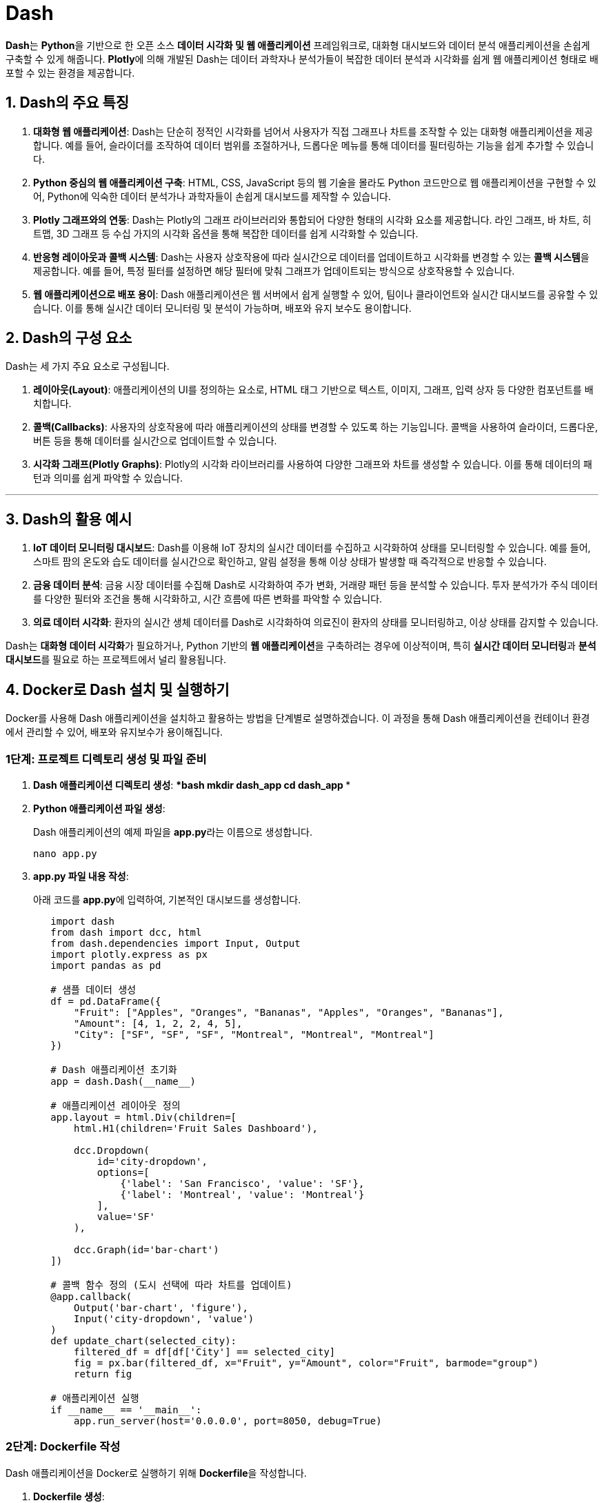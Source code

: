 = Dash

**Dash**는 **Python**을 기반으로 한 오픈 소스 **데이터 시각화 및 웹 애플리케이션** 프레임워크로, 대화형 대시보드와 데이터 분석 애플리케이션을 손쉽게 구축할 수 있게 해줍니다. **Plotly**에 의해 개발된 Dash는 데이터 과학자나 분석가들이 복잡한 데이터 분석과 시각화를 쉽게 웹 애플리케이션 형태로 배포할 수 있는 환경을 제공합니다.

== 1. **Dash의 주요 특징**

1. **대화형 웹 애플리케이션**: Dash는 단순히 정적인 시각화를 넘어서 사용자가 직접 그래프나 차트를 조작할 수 있는 대화형 애플리케이션을 제공합니다. 예를 들어, 슬라이더를 조작하여 데이터 범위를 조절하거나, 드롭다운 메뉴를 통해 데이터를 필터링하는 기능을 쉽게 추가할 수 있습니다.

2. **Python 중심의 웹 애플리케이션 구축**: HTML, CSS, JavaScript 등의 웹 기술을 몰라도 Python 코드만으로 웹 애플리케이션을 구현할 수 있어, Python에 익숙한 데이터 분석가나 과학자들이 손쉽게 대시보드를 제작할 수 있습니다.

3. **Plotly 그래프와의 연동**: Dash는 Plotly의 그래프 라이브러리와 통합되어 다양한 형태의 시각화 요소를 제공합니다. 라인 그래프, 바 차트, 히트맵, 3D 그래프 등 수십 가지의 시각화 옵션을 통해 복잡한 데이터를 쉽게 시각화할 수 있습니다.

4. **반응형 레이아웃과 콜백 시스템**: Dash는 사용자 상호작용에 따라 실시간으로 데이터를 업데이트하고 시각화를 변경할 수 있는 **콜백 시스템**을 제공합니다. 예를 들어, 특정 필터를 설정하면 해당 필터에 맞춰 그래프가 업데이트되는 방식으로 상호작용할 수 있습니다.

5. **웹 애플리케이션으로 배포 용이**: Dash 애플리케이션은 웹 서버에서 쉽게 실행할 수 있어, 팀이나 클라이언트와 실시간 대시보드를 공유할 수 있습니다. 이를 통해 실시간 데이터 모니터링 및 분석이 가능하며, 배포와 유지 보수도 용이합니다.


== 2. **Dash의 구성 요소**

Dash는 세 가지 주요 요소로 구성됩니다.

1. **레이아웃(Layout)**: 애플리케이션의 UI를 정의하는 요소로, HTML 태그 기반으로 텍스트, 이미지, 그래프, 입력 상자 등 다양한 컴포넌트를 배치합니다.

2. **콜백(Callbacks)**: 사용자의 상호작용에 따라 애플리케이션의 상태를 변경할 수 있도록 하는 기능입니다. 콜백을 사용하여 슬라이더, 드롭다운, 버튼 등을 통해 데이터를 실시간으로 업데이트할 수 있습니다.

3. **시각화 그래프(Plotly Graphs)**: Plotly의 시각화 라이브러리를 사용하여 다양한 그래프와 차트를 생성할 수 있습니다. 이를 통해 데이터의 패턴과 의미를 쉽게 파악할 수 있습니다.

---

== 3. **Dash의 활용 예시**

1. **IoT 데이터 모니터링 대시보드**: Dash를 이용해 IoT 장치의 실시간 데이터를 수집하고 시각화하여 상태를 모니터링할 수 있습니다. 예를 들어, 스마트 팜의 온도와 습도 데이터를 실시간으로 확인하고, 알림 설정을 통해 이상 상태가 발생할 때 즉각적으로 반응할 수 있습니다.

2. **금융 데이터 분석**: 금융 시장 데이터를 수집해 Dash로 시각화하여 주가 변화, 거래량 패턴 등을 분석할 수 있습니다. 투자 분석가가 주식 데이터를 다양한 필터와 조건을 통해 시각화하고, 시간 흐름에 따른 변화를 파악할 수 있습니다.

3. **의료 데이터 시각화**: 환자의 실시간 생체 데이터를 Dash로 시각화하여 의료진이 환자의 상태를 모니터링하고, 이상 상태를 감지할 수 있습니다.

Dash는 **대화형 데이터 시각화**가 필요하거나, Python 기반의 **웹 애플리케이션**을 구축하려는 경우에 이상적이며, 특히 **실시간 데이터 모니터링**과 **분석 대시보드**를 필요로 하는 프로젝트에서 널리 활용됩니다.


== 4. **Docker로 Dash 설치 및 실행하기**

Docker를 사용해 Dash 애플리케이션을 설치하고 활용하는 방법을 단계별로 설명하겠습니다. 이 과정을 통해 Dash 애플리케이션을 컨테이너 환경에서 관리할 수 있어, 배포와 유지보수가 용이해집니다.

=== **1단계: 프로젝트 디렉토리 생성 및 파일 준비**

1. **Dash 애플리케이션 디렉토리 생성**:
   ******bash
   mkdir dash_app
   cd dash_app
   ******

2. **Python 애플리케이션 파일 생성**:
+
Dash 애플리케이션의 예제 파일을 **app.py**라는 이름으로 생성합니다.
+
[source,bash]
----
nano app.py
----

3. **app.py 파일 내용 작성**:
+
아래 코드를 **app.py**에 입력하여, 기본적인 대시보드를 생성합니다.
+
[source,python]
----
   import dash
   from dash import dcc, html
   from dash.dependencies import Input, Output
   import plotly.express as px
   import pandas as pd

   # 샘플 데이터 생성
   df = pd.DataFrame({
       "Fruit": ["Apples", "Oranges", "Bananas", "Apples", "Oranges", "Bananas"],
       "Amount": [4, 1, 2, 2, 4, 5],
       "City": ["SF", "SF", "SF", "Montreal", "Montreal", "Montreal"]
   })

   # Dash 애플리케이션 초기화
   app = dash.Dash(__name__)

   # 애플리케이션 레이아웃 정의
   app.layout = html.Div(children=[
       html.H1(children='Fruit Sales Dashboard'),

       dcc.Dropdown(
           id='city-dropdown',
           options=[
               {'label': 'San Francisco', 'value': 'SF'},
               {'label': 'Montreal', 'value': 'Montreal'}
           ],
           value='SF'
       ),

       dcc.Graph(id='bar-chart')
   ])

   # 콜백 함수 정의 (도시 선택에 따라 차트를 업데이트)
   @app.callback(
       Output('bar-chart', 'figure'),
       Input('city-dropdown', 'value')
   )
   def update_chart(selected_city):
       filtered_df = df[df['City'] == selected_city]
       fig = px.bar(filtered_df, x="Fruit", y="Amount", color="Fruit", barmode="group")
       return fig

   # 애플리케이션 실행
   if __name__ == '__main__':
       app.run_server(host='0.0.0.0', port=8050, debug=True)
----

=== **2단계: Dockerfile 작성**

Dash 애플리케이션을 Docker로 실행하기 위해 **Dockerfile**을 작성합니다.

1. **Dockerfile 생성**:
+
[source,bash]
----
nano Dockerfile
----

2. **Dockerfile 내용 작성**:
+
**app.py**가 Python 3 환경에서 실행되도록 Docker 이미지를 구성합니다.
+
[source,Dockerfile]
----
   # 베이스 이미지 설정 (Python 3.9)
   FROM python:3.9-slim

   # 작업 디렉토리 설정
   WORKDIR /app

   # 필요한 라이브러리 설치
   COPY requirements.txt .
   RUN pip install -r requirements.txt

   # 애플리케이션 파일 복사
   COPY . /app

   # 컨테이너 실행 시 실행될 명령어
   CMD ["python", "app.py"]
----

3. **requirements.txt 생성**:
+
Dash와 관련된 라이브러리를 설치할 수 있도록 **requirements.txt** 파일을 생성합니다.
+
[source,bash]
----
nano requirements.txt
----

4. **requirements.txt 내용 작성**:
+
[source,text]
----
dash
pandas
plotly
----

---

=== **3단계: Docker 이미지 빌드 및 실행**

이제 Docker 이미지를 빌드하고 실행합니다.

1. **Docker 이미지 빌드**:
+
[source,bash]
----
docker build -t dash_app:latest .
----

2. **컨테이너 실행**:
+
[source,bash]
----
docker run -p 8050:8050 dash_app
----
**  **-p 8050:8050**: 호스트의 8050 포트를 컨테이너의 8050 포트와 연결하여, 브라우저에서 Dash 애플리케이션에 접근할 수 있습니다.

3. **애플리케이션 접속**:
+
브라우저에서 **http://<라즈베리 파이 IP 주소>:8050**으로 접속하여, Dash 대시보드를 확인합니다. 드롭다운 메뉴에서 도시를 선택하면 바 차트가 업데이트됩니다.

---

=== **4단계: Docker Compose를 통한 관리 (선택 사항)**

여러 개의 Dash 애플리케이션을 실행하거나 다른 서비스와 연동할 경우, **Docker Compose**를 사용하여 관리할 수 있습니다.

1. **docker-compose.yml 파일 생성**:
   ******bash
   nano docker-compose.yml
   ******

2. **docker-compose.yml 내용 작성**:
   ******yaml
   version: '3'
   services:
     dash_app:
       build: .
       ports:
         - "8050:8050"
   ******

3. **Docker Compose로 컨테이너 실행**:
   ******bash
   docker-compose up -d
   ******
   - **-d** 옵션을 통해 백그라운드에서 실행되도록 설정합니다.

4. **애플리케이션 확인**:
   브라우저에서 **http://<라즈베리 파이 IP 주소>:8050**로 접속하여 애플리케이션이 정상적으로 실행되는지 확인합니다.

---

== 5. **정리**

* **Dash**는 Python 기반의 오픈 소스 프레임워크로, 대화형 데이터 시각화와 웹 애플리케이션을 쉽게 구축할 수 있게 해줍니다.
* 웹 개발 지식 없이도 Python 코드만으로 복잡한 데이터 분석 대시보드를 만들 수 있으며, Plotly 그래프와 연동되어 다양한 시각화 옵션을 제공합니다.
* 실시간 데이터 모니터링, 사용자 상호작용(콜백), 맞춤형 대시보드 구성 등으로 IoT 모니터링, 금융 데이터 분석, 의료 데이터 시각화 등에 유용하게 활용됩니다.

---

[cols="1a,1a,1a",grid=none,frame=none]
|===
<s|
^s|link:../../../README.md[목차]
>s|
|===